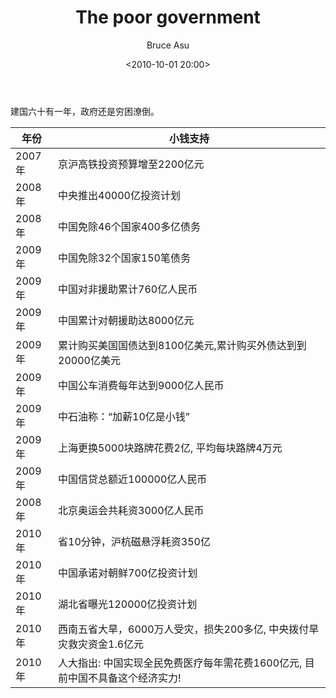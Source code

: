 # -*- coding: utf-8-unix; -*-
#+TITLE:       The poor government
#+AUTHOR:      Bruce Asu
#+EMAIL:       bruceasu@163.com
#+DATE:        <2010-10-01 20:00>
#+filetags:    people
#+DESCRIPTION: 贫穷的政府

#+LANGUAGE:    en
#+OPTIONS:     H:7 num:nil toc:nil \n:nil ::t |:t ^:nil -:nil f:t *:t <:nil

建国六十有一年，政府还是穷困潦倒。

|--------+-------------------------------------------------------------------------------|
| 年份   | 小钱支持                                                                      |
|--------+-------------------------------------------------------------------------------|
| 2007年 | 京沪高铁投资预算增至2200亿元                                                  |
| 2008年 | 中央推出40000亿投资计划                                                       |
| 2008年 | 中国免除46个国家400多亿债务                                                   |
| 2009年 | 中国免除32个国家150笔债务                                                     |
| 2009年 | 中国对非援助累计760亿人民币                                                   |
| 2009年 | 中国累计对朝援助达8000亿元                                                    |
| 2009年 | 累计购买美国国债达到8100亿美元,累计购买外债达到到20000亿美元                  |
| 2009年 | 中国公车消费每年达到9000亿人民币                                              |
| 2009年 | 中石油称：“加薪10亿是小钱”                                                    |
| 2009年 | 上海更换5000块路牌花费2亿, 平均每块路牌4万元                                  |
| 2009年 | 中国信贷总额近100000亿人民币                                                  |
| 2008年 | 北京奥运会共耗资3000亿人民币                                                  |
| 2010年 | 省10分钟，沪杭磁悬浮耗资350亿                                                 |
| 2010年 | 中国承诺对朝鲜700亿投资计划                                                   |
| 2010年 | 湖北省曝光120000亿投资计划                                                    |
| 2010年 | 西南五省大旱，6000万人受灾，损失200多亿, 中央拨付旱灾救灾资金1.6亿元          |
| 2010年 | 人大指出: 中国实现全民免费医疗每年需花费1600亿元, 目前中国不具备这个经济实力! |
|--------+-------------------------------------------------------------------------------|
